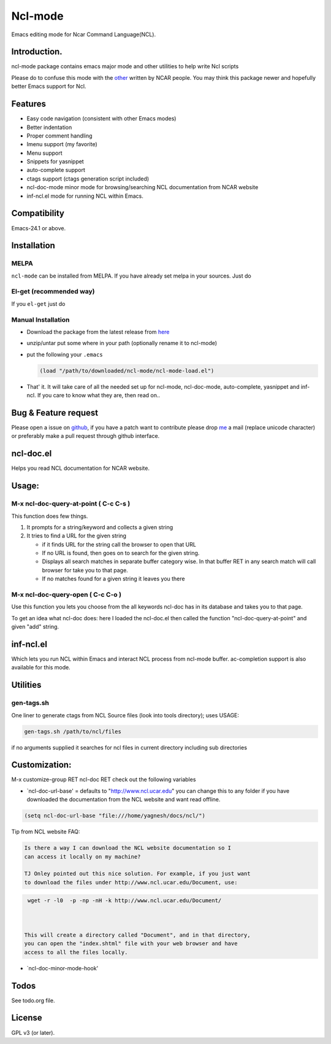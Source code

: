.. |travis| image:: https://travis-ci.org/yyr/ncl-mode.svg?branch=master
            :target: https://travis-ci.org/yyr/ncl-mode
            :alt: Test status

.. |license| image:: https://img.shields.io/badge/license-GPL_3-green.svg?dummy
             :target: https://github.com/yyr/ncl-mode/blob/master/COPYING
             :alt: License GPL 3

===========================
Ncl-mode |travis|
===========================

Emacs editing mode for Ncar Command Language(NCL).

Introduction.
-------------

ncl-mode package contains emacs major mode and other utilities to help
write Ncl scripts

Please do to confuse this mode with the
`other <http://www.ncl.ucar.edu/Applications/Files/ncl.el>`__ written by
NCAR people. You may think this package newer and hopefully better Emacs
support for Ncl.

Features
--------

-  Easy code navigation (consistent with other Emacs modes)
-  Better indentation
-  Proper comment handling
-  Imenu support (my favorite)
-  Menu support
-  Snippets for yasnippet
-  auto-complete support
-  ctags support (ctags generation script included)
-  ncl-doc-mode minor mode for browsing/searching NCL documentation from
   NCAR website
-  inf-ncl.el mode for running NCL within Emacs.

Compatibility
-------------
Emacs-24.1 or above.

Installation
------------

MELPA
~~~~~
``ncl-mode`` can be installed from MELPA. If you have already set melpa in your
sources. Just do

     .. code:: M-x package-install RET ncl-mode RET

El-get (recommended way)
~~~~~~~~~~~~~~~~~~~~~~~~

If you ``el-get`` just do

     .. code:: M-x el-get-install ncl-mode


Manual Installation
~~~~~~~~~~~~~~~~~~~

-  Download the package from the latest release from
   `here <https://github.com/yyr/ncl-mode/downloads>`__
-  unzip/untar put some where in your path (optionally rename it to
   ncl-mode)
-  put the following your ``.emacs``

   .. code:: example

       (load "/path/to/downloaded/ncl-mode/ncl-mode-load.el")

-  That' it. It will take care of all the needed set up for ncl-mode,
   ncl-doc-mode, auto-complete, yasnippet and inf-ncl. If you care to
   know what they are, then read on..

Bug & Feature request
---------------------

Please open a issue on
`github <https://github.com/yyr/ncl-mode/issues>`__, if you have a patch
want to contribute please drop `me <mailto:hi%E2%97%8Eyagnesh.org>`__ a
mail (replace unicode character) or preferably make a pull request
through github interface.

ncl-doc.el
----------

Helps you read NCL documentation for NCAR website.

.. image:: https://raw.github.com/yyr/ncl-mode/master/img/ncl-doc-usage.png
   :align: center


Usage:
------

M-x ncl-doc-query-at-point ( C-c C-s )
~~~~~~~~~~~~~~~~~~~~~~~~~~~~~~~~~~~~~~

This function does few things.

#. It prompts for a string/keyword and collects a given string
#. It tries to find a URL for the given string

   -  if it finds URL for the string call the browser to open that URL
   -  If no URL is found, then goes on to search for the given string.
   -  Displays all search matches in separate buffer category wise. In
      that buffer RET in any search match will call browser for take you
      to that page.
   -  If no matches found for a given string it leaves you there


M-x ncl-doc-query-open ( C-c C-o )
~~~~~~~~~~~~~~~~~~~~~~~~~~~~~~~~~~

Use this function you lets you choose from the all keywords ncl-doc has
in its database and takes you to that page.

To get an idea what ncl-doc does: here I loaded the ncl-doc.el then
called the function "ncl-doc-query-at-point" and given "add" string.


inf-ncl.el
----------

Which lets you run NCL within Emacs and interact NCL process from
ncl-mode buffer. ac-completion support is also available for this mode.


Utilities
---------

gen-tags.sh
~~~~~~~~~~~

One liner to generate ctags from NCL Source files (look into tools
directory); uses USAGE:

.. code:: example

    gen-tags.sh /path/to/ncl/files

if no arguments supplied it searches for ncl files in current directory
including sub directories


Customization:
--------------

M-x customize-group RET ncl-doc RET check out the following variables

-  `ncl-doc-url-base' = defaults to "http://www.ncl.ucar.edu\ " you can
   change this to any folder if you have downloaded the documentation
   from the NCL website and want read offline.

.. code:: scheme

    (setq ncl-doc-url-base "file:///home/yagnesh/docs/ncl/")


Tip from NCL website FAQ:


.. code:: example

     Is there a way I can download the NCL website documentation so I
     can access it locally on my machine?

     TJ Onley pointed out this nice solution. For example, if you just want
     to download the files under http://www.ncl.ucar.edu/Document, use:


.. code:: sh

     wget -r -l0  -p -np -nH -k http://www.ncl.ucar.edu/Document/



    This will create a directory called "Document", and in that directory,
    you can open the "index.shtml" file with your web browser and have
    access to all the files locally.

-  `ncl-doc-minor-mode-hook'

Todos
-----
See todo.org file.

License
-------
GPL v3 (or later). |license|
